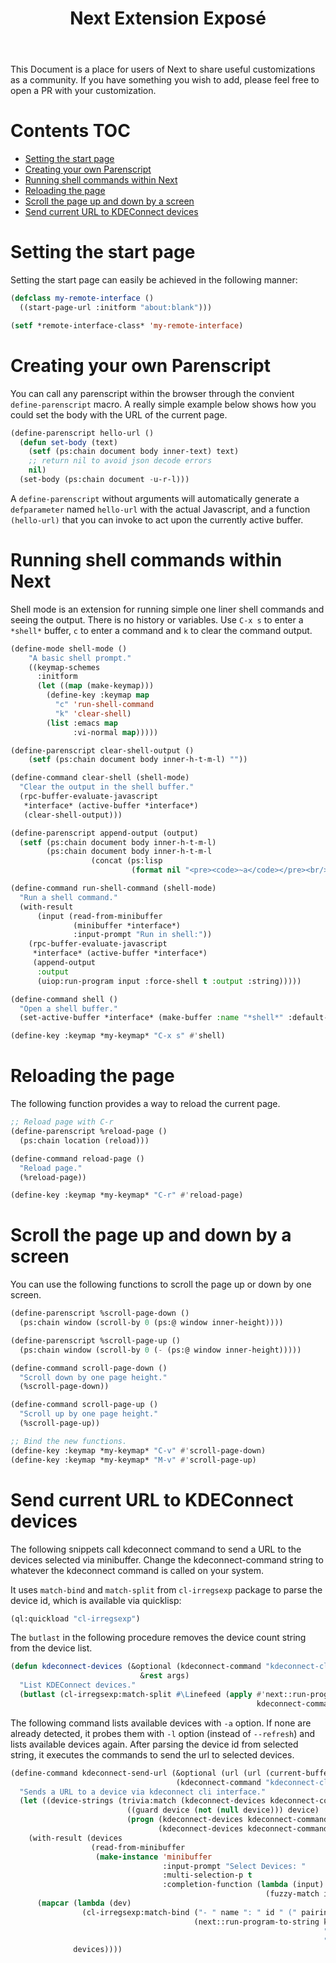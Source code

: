 #+TITLE: Next Extension Exposé
This Document is a place for users of Next to share useful
customizations as a community. If you have something you wish to add,
please feel free to open a PR with your customization.

* Contents                                                              :TOC:
- [[#setting-the-start-page][Setting the start page]]
- [[#creating-your-own-parenscript][Creating your own Parenscript]]
- [[#running-shell-commands-within-next][Running shell commands within Next]]
- [[#reloading-the-page][Reloading the page]]
- [[#scroll-the-page-up-and-down-by-a-screen][Scroll the page up and down by a screen]]
- [[#send-current-url-to-kdeconnect-devices][Send current URL to KDEConnect devices]]

* Setting the start page
Setting the start page can easily be achieved in the following manner:

#+NAME: start-page-set
#+BEGIN_SRC lisp
(defclass my-remote-interface ()
  ((start-page-url :initform "about:blank")))

(setf *remote-interface-class* 'my-remote-interface)
#+END_SRC

* Creating your own Parenscript
You can call any parenscript within the browser through the convient
~define-parenscript~ macro. A really simple example below
shows how you could set the body with the URL of the current page.

#+NAME: hell-url
#+BEGIN_SRC lisp
(define-parenscript hello-url ()
  (defun set-body (text)
    (setf (ps:chain document body inner-text) text)
    ;; return nil to avoid json decode errors
    nil)
  (set-body (ps:chain document -u-r-l)))
#+END_SRC

A ~define-parenscript~ without arguments will automatically generate a
~defparameter~ named ~hello-url~ with the actual Javascript, and a function
~(hello-url)~ that you can invoke to act upon the currently active buffer.

* Running shell commands within Next
Shell mode is an extension for running simple one liner shell commands
and seeing the output. There is no history or variables. Use ~C-x s~
to enter a ~*shell*~ buffer, ~c~ to enter a command and ~k~ to clear
the command output.

#+NAME: shell-mode
#+BEGIN_SRC lisp
(define-mode shell-mode ()
    "A basic shell prompt."
    ((keymap-schemes
      :initform
      (let ((map (make-keymap)))
        (define-key :keymap map
          "c" 'run-shell-command
          "k" 'clear-shell)
        (list :emacs map
              :vi-normal map)))))

(define-parenscript clear-shell-output ()
    (setf (ps:chain document body inner-h-t-m-l) ""))

(define-command clear-shell (shell-mode)
  "Clear the output in the shell buffer."
  (rpc-buffer-evaluate-javascript
   *interface* (active-buffer *interface*)
   (clear-shell-output)))

(define-parenscript append-output (output)
  (setf (ps:chain document body inner-h-t-m-l)
        (ps:chain document body inner-h-t-m-l
                  (concat (ps:lisp
                           (format nil "<pre><code>~a</code></pre><br/>" output))))))

(define-command run-shell-command (shell-mode)
  "Run a shell command."
  (with-result
      (input (read-from-minibuffer
              (minibuffer *interface*)
              :input-prompt "Run in shell:"))
    (rpc-buffer-evaluate-javascript
     *interface* (active-buffer *interface*)
     (append-output
      :output
      (uiop:run-program input :force-shell t :output :string)))))

(define-command shell ()
  "Open a shell buffer."
  (set-active-buffer *interface* (make-buffer :name "*shell*" :default-modes '(shell-mode))))

(define-key :keymap *my-keymap* "C-x s" #'shell)
#+END_SRC

* Reloading the page
The following function provides a way to reload the current page.

#+NAME: reload-page
#+BEGIN_SRC lisp
;; Reload page with C-r
(define-parenscript %reload-page ()
  (ps:chain location (reload)))

(define-command reload-page ()
  "Reload page."
  (%reload-page))

(define-key :keymap *my-keymap* "C-r" #'reload-page)
#+END_SRC

* Scroll the page up and down by a screen
You can use the following functions to scroll the page up or down by
one screen.

#+NAME: scroll-page-up-and-down
#+BEGIN_SRC lisp
(define-parenscript %scroll-page-down ()
  (ps:chain window (scroll-by 0 (ps:@ window inner-height))))

(define-parenscript %scroll-page-up ()
  (ps:chain window (scroll-by 0 (- (ps:@ window inner-height)))))

(define-command scroll-page-down ()
  "Scroll down by one page height."
  (%scroll-page-down))

(define-command scroll-page-up ()
  "Scroll up by one page height."
  (%scroll-page-up))

;; Bind the new functions.
(define-key :keymap *my-keymap* "C-v" #'scroll-page-down)
(define-key :keymap *my-keymap* "M-v" #'scroll-page-up)
#+END_SRC

* Send current URL to KDEConnect devices
  The following snippets call kdeconnect command to send a URL to the devices selected via minibuffer. Change the kdeconnect-command string to whatever the kdeconnect command is called on your system.

  It uses =match-bind= and =match-split= from =cl-irregsexp= package to parse the device id, which is available via quicklisp:

  #+begin_src lisp
    (ql:quickload "cl-irregsexp")
  #+end_src

  The =butlast= in the following procedure removes the device count string from the device list.
  #+begin_src lisp
    (defun kdeconnect-devices (&optional (kdeconnect-command "kdeconnect-cli")
                                 &rest args)
      "List KDEConnect devices."
      (butlast (cl-irregsexp:match-split #\Linefeed (apply #'next::run-program-to-string
                                                           kdeconnect-command args))))
  #+end_src

    The following command lists available devices with =-a= option. If none are already detected, it probes them with =-l= option (instead of =--refresh=) and lists available devices again. After parsing the device id from selected string, it executes the commands to send the url to selected devices.

  #+begin_src lisp
    (define-command kdeconnect-send-url (&optional (url (url (current-buffer)))
                                         (kdeconnect-command "kdeconnect-cli"))
      "Sends a URL to a device via kdeconnect cli interface."
      (let ((device-strings (trivia:match (kdeconnect-devices kdeconnect-command "-a")
                              ((guard device (not (null device))) device)
                              (progn (kdeconnect-devices kdeconnect-command "-l")
                                     (kdeconnect-devices kdeconnect-command "-a")))))
        (with-result (devices
                      (read-from-minibuffer
                       (make-instance 'minibuffer
                                      :input-prompt "Select Devices: "
                                      :multi-selection-p t
                                      :completion-function (lambda (input)
                                                             (fuzzy-match input device-strings)))))
          (mapcar (lambda (dev)
                    (cl-irregsexp:match-bind ("- " name ": " id " (" pairing-status ")") dev
                                             (next::run-program-to-string kdeconnect-command
                                                                          "--share" url
                                                                          "-d" id)))
                  devices))))
  #+end_src
